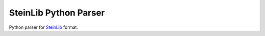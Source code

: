 SteinLib Python Parser
======================

|build-status| |docs|

Python parser for `SteinLib <http://steinlib.zib.de/steinlib.php>`_ format.

.. |build-status| image:: https://travis-ci.org/leandron/steinlib.svg?branch=master
    :alt: build status
    :scale: 100%
    :target: https://travis-ci.org/leandron/steinlib

.. |docs| image:: https://readthedocs.org/projects/steinlib/badge/?version=latest
    :alt: Documentation Status
    :scale: 100%
    :target: https://steinlib.readthedocs.io/en/latest/?badge=latest
